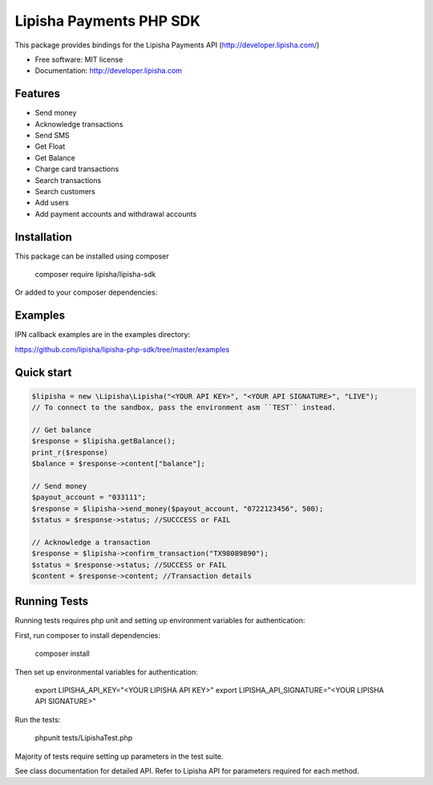 ===============================
Lipisha Payments PHP SDK
===============================


This package provides bindings for the Lipisha Payments API (http://developer.lipisha.com/)

* Free software: MIT license
* Documentation: http://developer.lipisha.com

Features
--------

* Send money
* Acknowledge transactions
* Send SMS
* Get Float
* Get Balance
* Charge card transactions
* Search transactions
* Search customers
* Add users
* Add payment accounts and withdrawal accounts

Installation
------------

This package can be installed using composer

    composer require lipisha/lipisha-sdk
    
Or added to your composer dependencies:

.. code-block:: json
    {
        "require": {
            "lipisha/lipisha-sdk": "^0.0.0"
        },
    }


Examples
--------

IPN callback examples are in the examples directory:

https://github.com/lipisha/lipisha-php-sdk/tree/master/examples

Quick start
-----------

.. code-block:: php

    $lipisha = new \Lipisha\Lipisha("<YOUR API KEY>", "<YOUR API SIGNATURE>", "LIVE");
    // To connect to the sandbox, pass the environment asm ``TEST`` instead.
    
    // Get balance
    $response = $lipisha.getBalance();
    print_r($response)
    $balance = $response->content["balance"];

    // Send money
    $payout_account = "033111";
    $response = $lipisha->send_money($payout_account, "0722123456", 500);
    $status = $response->status; //SUCCCESS or FAIL

    // Acknowledge a transaction
    $response = $lipisha->confirm_transaction("TX98089890");
    $status = $response->status; //SUCCESS or FAIL
    $content = $response->content; //Transaction details

Running Tests
-------------

Running tests requires php unit and setting up environment variables for authentication:

First, run composer to install dependencies:

    composer install

Then set up environmental variables for authentication:

    export LIPISHA_API_KEY="<YOUR LIPISHA API KEY>"
    export LIPISHA_API_SIGNATURE="<YOUR LIPISHA API SIGNATURE>"

Run the tests:

    phpunit tests/LipishaTest.php

Majority of tests require setting up parameters in the test suite.

See class documentation for detailed API.
Refer to Lipisha API for parameters required for each method.
